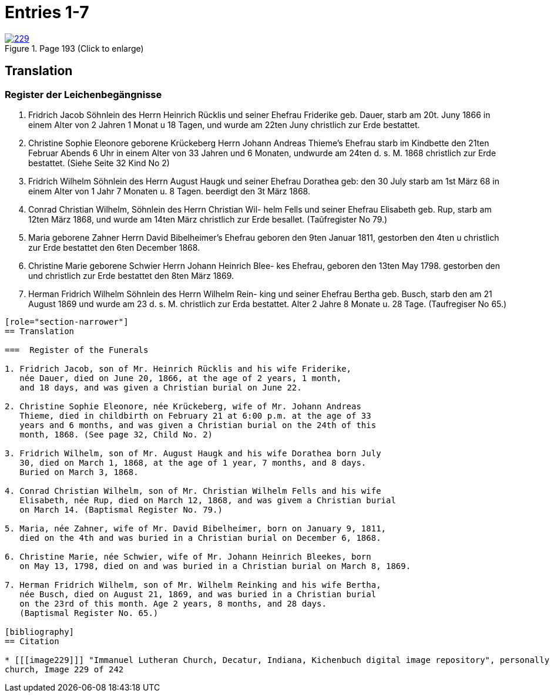 = Entries 1-7
:page-role: doc-width

image::229.jpg[align=left,title='Page 193 (Click to enlarge)',link=self]

[role="section-narrower"]
== Translation

=== Register der Leichenbegängnisse

1. Fridrich Jacob Söhnlein des Herrn Heinrich Rücklis und seiner
Ehefrau Friderike geb. Dauer, starb am 20t. Juny 1866 in einem
Alter von 2 Jahren 1 Monat u 18 Tagen, und wurde am 22ten Juny
christlich zur Erde bestattet.

2. Christine Sophie Eleonore geborene Krückeberg Herrn Johann
Andreas Thieme’s Ehefrau starb im Kindbette den 21ten
Februar Abends 6 Uhr in einem Alter von 33 Jahren und
6 Monaten, undwurde am 24ten d. s. M. 1868 christlich
zur Erde bestattet. (Siehe Seite 32 Kind No 2)

3. Fridrich Wilhelm Söhnlein des Herrn August Haugk und
seiner Ehefrau Dorathea geb: den 30 July starb am
1st März 68 in einem Alter von 1 Jahr 7 Monaten u. 8 Tagen.
beerdigt den 3t März 1868.

4. Conrad Christian Wilhelm, Söhnlein des Herrn Christian Wil-
helm Fells und seiner Ehefrau Elisabeth geb. Rup,
starb am 12ten März 1868, und wurde am 14ten März
christlich zur Erde besallet. (Taŭfregister No 79.)

5. Maria geborene Zahner Herrn David Bibelheimer’s Ehefrau
geboren den 9ten Januar 1811, gestorben den 4ten u christlich zur
Erde bestattet den 6ten December 1868.

6. Christine Marie geborene Schwier Herrn Johann Heinrich Blee-
kes Ehefrau, geboren den 13ten May 1798. gestorben den
und christlich zur Erde bestattet den 8ten März 1869.

7. Herman Fridrich Wilhelm Söhnlein des Herrn Wilhelm Rein-
king und seiner Ehefrau Bertha geb. Busch, starb den
am 21 August 1869 und wurde am 23 d. s. M. christlich
zur Erda bestattet. Alter 2 Jahre 8 Monate u. 28 Tage.
(Taufregiser No 65.)
....

[role="section-narrower"]
== Translation

===  Register of the Funerals

1. Fridrich Jacob, son of Mr. Heinrich Rücklis and his wife Friderike,
   née Dauer, died on June 20, 1866, at the age of 2 years, 1 month,
   and 18 days, and was given a Christian burial on June 22.

2. Christine Sophie Eleonore, née Krückeberg, wife of Mr. Johann Andreas
   Thieme, died in childbirth on February 21 at 6:00 p.m. at the age of 33
   years and 6 months, and was given a Christian burial on the 24th of this
   month, 1868. (See page 32, Child No. 2)

3. Fridrich Wilhelm, son of Mr. August Haugk and his wife Dorathea born July
   30, died on March 1, 1868, at the age of 1 year, 7 months, and 8 days.
   Buried on March 3, 1868.

4. Conrad Christian Wilhelm, son of Mr. Christian Wilhelm Fells and his wife
   Elisabeth, née Rup, died on March 12, 1868, and was givem a Christian burial
   on March 14. (Baptismal Register No. 79.)

5. Maria, née Zahner, wife of Mr. David Bibelheimer, born on January 9, 1811,
   died on the 4th and was buried in a Christian burial on December 6, 1868.

6. Christine Marie, née Schwier, wife of Mr. Johann Heinrich Bleekes, born
   on May 13, 1798, died on and was buried in a Christian burial on March 8, 1869.

7. Herman Fridrich Wilhelm, son of Mr. Wilhelm Reinking and his wife Bertha,
   née Busch, died on August 21, 1869, and was buried in a Christian burial
   on the 23rd of this month. Age 2 years, 8 months, and 28 days.
   (Baptismal Register No. 65.)

[bibliography]
== Citation
 
* [[[image229]]] "Immanuel Lutheran Church, Decatur, Indiana, Kichenbuch digital image repository", personally obtained from the
church, Image 229 of 242


